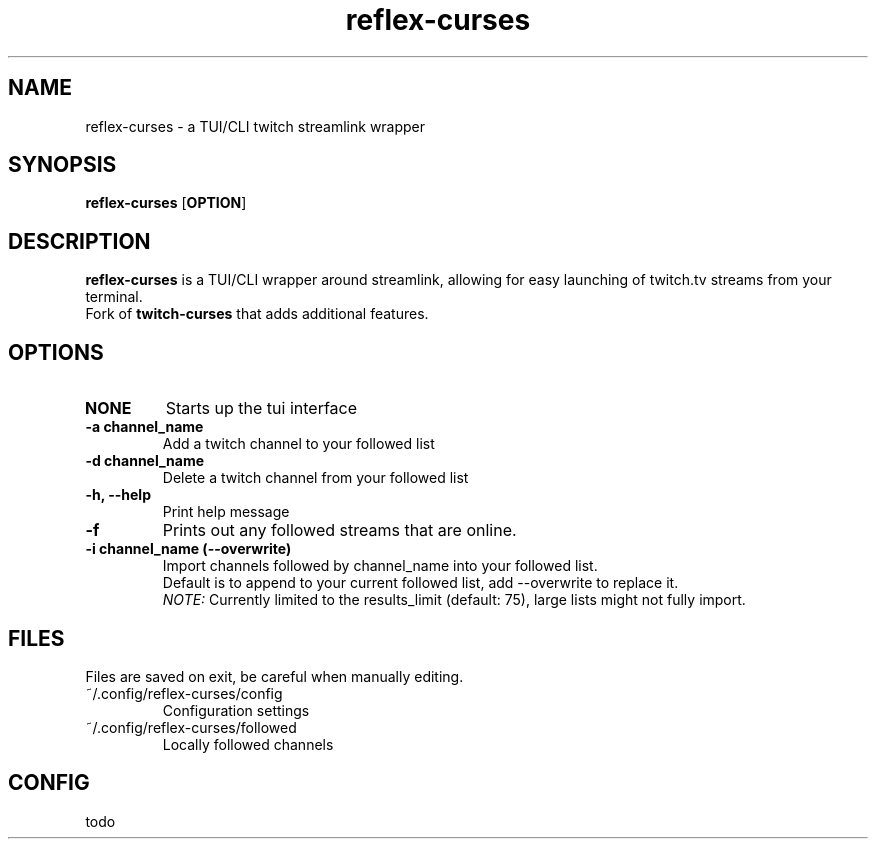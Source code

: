 .TH reflex-curses 1 "" "" "reflex-curses"
.SH NAME
reflex-curses \- a TUI/CLI twitch streamlink wrapper
.SH SYNOPSIS
.B reflex-curses
[\fBOPTION\fR]
.SH DESCRIPTION
.B reflex-curses
is a TUI/CLI wrapper around streamlink, allowing for easy launching
of twitch.tv streams from your terminal.
.br
Fork of
.B twitch-curses
that adds additional features.
.SH OPTIONS
.TP
\fBNONE\fR
Starts up the tui interface
.TP
\fB\-a\fR \fBchannel_name\fR
Add a twitch channel to your followed list
.TP
\fB\-d\fR \fBchannel_name\fR
Delete a twitch channel from your followed list
.TP
\fB\-h, --help\fR
Print help message
.TP
\fB\-f\fR
Prints out any followed streams that are online.
.TP
\fB\-i\fR \fBchannel_name\fR \fB(\-\-overwrite)\fR
Import channels followed by channel_name into your followed list.
.br
Default is to append to your current followed list, add --overwrite to replace it.
.br
\fINOTE:\fR Currently limited to the results_limit (default: 75), large lists might not fully import.
.SH FILES
Files are saved on exit, be careful when manually editing.
.IP ~/.config/reflex-curses/config
Configuration settings
.IP ~/.config/reflex-curses/followed
Locally followed channels
.SH CONFIG
todo

